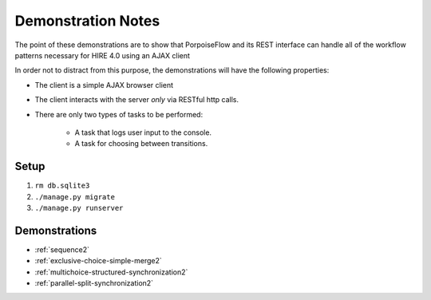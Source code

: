 ===================
Demonstration Notes
===================

The point of these demonstrations are to show that PorpoiseFlow and its REST
interface can handle all of the workflow patterns necessary for HIRE 4.0 using
an AJAX client

In order not to distract from this purpose, the demonstrations will have the
following properties:

* The client is a simple AJAX browser client
* The client interacts with the server *only* via RESTful http calls.
* There are only two types of tasks to be performed:

    - A task that logs user input to the console.
    - A task for choosing between transitions.

Setup
=====

1. ``rm db.sqlite3``
2. ``./manage.py migrate``
3. ``./manage.py runserver``

Demonstrations
==============

* :ref:`sequence2`
* :ref:`exclusive-choice-simple-merge2`
* :ref:`multichoice-structured-synchronization2`
* :ref:`parallel-split-synchronization2`
